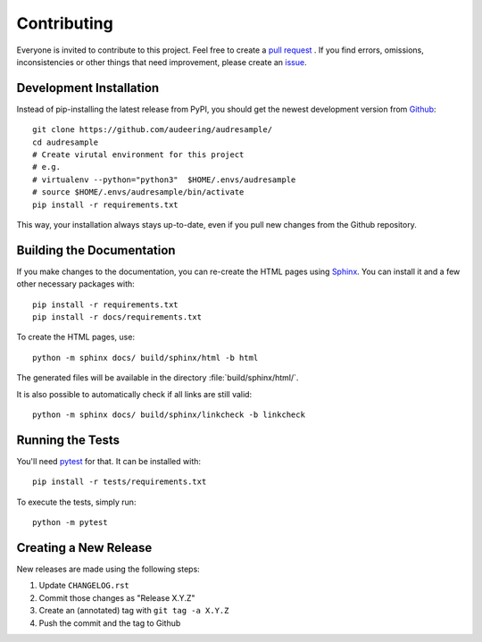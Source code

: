 Contributing
============

Everyone is invited to contribute to this project.
Feel free to create a `pull request`_ .
If you find errors, omissions, inconsistencies or other things
that need improvement, please create an issue_.

.. _issue: https://github.com/audeering/audresample/issues/new/
.. _pull request: https://github.com/audeering/audresample/compare/


Development Installation
------------------------

Instead of pip-installing the latest release from PyPI,
you should get the newest development version from Github_::

    git clone https://github.com/audeering/audresample/
    cd audresample
    # Create virutal environment for this project
    # e.g.
    # virtualenv --python="python3"  $HOME/.envs/audresample
    # source $HOME/.envs/audresample/bin/activate
    pip install -r requirements.txt

.. _Github: https://github.com/audeering/audresample

This way, your installation always stays up-to-date,
even if you pull new changes from the Github repository.


Building the Documentation
--------------------------

If you make changes to the documentation,
you can re-create the HTML pages using Sphinx_.
You can install it and a few other necessary packages with::

    pip install -r requirements.txt
    pip install -r docs/requirements.txt

To create the HTML pages, use::

	python -m sphinx docs/ build/sphinx/html -b html

The generated files will be available
in the directory :file:`build/sphinx/html/`.

It is also possible to automatically check if all links are still valid::

    python -m sphinx docs/ build/sphinx/linkcheck -b linkcheck

.. _Sphinx: http://sphinx-doc.org/


Running the Tests
-----------------

You'll need pytest_ for that.
It can be installed with::

    pip install -r tests/requirements.txt

To execute the tests, simply run::

    python -m pytest

.. _pytest: https://pytest.org/


Creating a New Release
----------------------

New releases are made using the following steps:

#. Update ``CHANGELOG.rst``
#. Commit those changes as "Release X.Y.Z"
#. Create an (annotated) tag with ``git tag -a X.Y.Z``
#. Push the commit and the tag to Github

